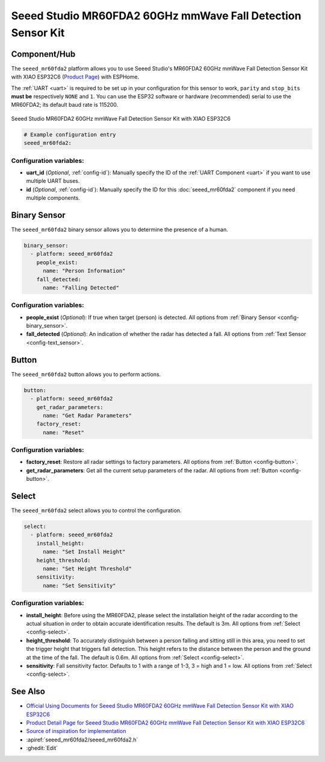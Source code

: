 Seeed Studio MR60FDA2 60GHz mmWave Fall Detection Sensor Kit
============================================================

.. seo::
    :description: Instructions for setting up Seeed Studio MR60FDA2 60GHz mmWave Fall Detection Sensor Kit.
    :image: seeed_mr60fda2.jpg

Component/Hub
-------------

The ``seeed_mr60fda2`` platform allows you to use Seeed Studio's MR60FDA2 60GHz mmWave Fall Detection Sensor Kit with XIAO ESP32C6 (`Product Page <https://www.seeedstudio.com/MR60FDA2-60GHz-mmWave-Sensor-Fall-Detection-Module-p-5946.html>`__) with ESPHome.

The :ref:`UART <uart>` is required to be set up in your configuration for this sensor to work, ``parity`` and ``stop_bits`` **must be** respectively ``NONE`` and ``1``.
You can use the ESP32 software or hardware (recommended) serial to use the MR60FDA2; its default baud rate is 115200.

.. figure:: images/seeed_mr60fda2.jpg
    :align: center
    :width: 50.0%

    Seeed Studio MR60FDA2 60GHz mmWave Fall Detection Sensor Kit with XIAO ESP32C6


.. code-block:: yaml

    # Example configuration entry
    seeed_mr60fda2:

Configuration variables:
************************

- **uart_id** (*Optional*, :ref:`config-id`): Manually specify the ID of the :ref:`UART Component <uart>` if you want
  to use multiple UART buses.
- **id** (*Optional*, :ref:`config-id`): Manually specify the ID for this :doc:`seeed_mr60fda2` component if you need multiple components.

Binary Sensor
-------------

The ``seeed_mr60fda2`` binary sensor allows you to determine the presence of a human.

.. code-block:: yaml

    binary_sensor:
      - platform: seeed_mr60fda2
        people_exist:
          name: "Person Information"
        fall_detected:
          name: "Falling Detected"

Configuration variables:
************************

- **people_exist** (*Optional*): If true when target (person) is detected.
  All options from :ref:`Binary Sensor <config-binary_sensor>`.
- **fall_detected** (*Optional*): An indication of whether the radar has detected a fall.
  All options from :ref:`Text Sensor <config-text_sensor>`.

Button
------

The ``seeed_mr60fda2`` button allows you to perform actions.

.. code-block:: yaml

    button:
      - platform: seeed_mr60fda2
        get_radar_parameters:
          name: "Get Radar Parameters"
        factory_reset:
          name: "Reset"

Configuration variables:
************************

- **factory_reset**: Restore all radar settings to factory parameters. All options from :ref:`Button <config-button>`.
- **get_radar_parameters**: Get all the current setup parameters of the radar.
  All options from :ref:`Button <config-button>`.


Select
------

The ``seeed_mr60fda2`` select allows you to control the configuration.

.. code-block:: yaml

    select:
      - platform: seeed_mr60fda2
        install_height:
          name: "Set Install Height"
        height_threshold:
          name: "Set Height Threshold"
        sensitivity:
          name: "Set Sensitivity"

Configuration variables:
************************

- **install_height**: Before using the MR60FDA2, please select the installation height of the radar according to the actual situation in order to obtain accurate identification results. The default is 3m.
  All options from :ref:`Select <config-select>`.
- **height_threshold**: To accurately distinguish between a person falling and sitting still in this area, you need to set the trigger height that triggers fall detection. This height refers to the distance between the person and the ground at the time of the fall. The default is 0.6m.
  All options from :ref:`Select <config-select>`.
- **sensitivity**: Fall sensitivity factor. Defaults to 1 with a range of 1-3, 3 = high and 1 = low.
  All options from :ref:`Select <config-select>`.

See Also
--------

- `Official Using Documents for Seeed Studio MR60FDA2 60GHz mmWave Fall Detection Sensor Kit with XIAO ESP32C6 <https://wiki.seeedstudio.com/getting_started_with_mr60fda2_mmwave_kit/>`_
- `Product Detail Page for Seeed Studio MR60FDA2 60GHz mmWave Fall Detection Sensor Kit with XIAO ESP32C6 <https://www.seeedstudio.com/MR60FDA2-60GHz-mmWave-Sensor-Fall-Detection-Module-p-5946.html>`_
- `Source of inspiration for implementation <https://github.com/limengdu/MR60FDA2_ESPHome_external_components>`_
- :apiref:`seeed_mr60fda2/seeed_mr60fda2.h`
- :ghedit:`Edit`
